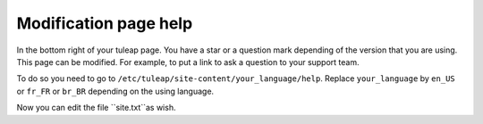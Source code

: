 Modification page help
======================

In the bottom right of your tuleap page. You have a star or a question mark depending of the version that you are using.
This page can be modified. For example, to put a link to ask a question to your support team.

To do so you need to go to ``/etc/tuleap/site-content/your_language/help``.
Replace ``your_language`` by ``en_US`` or ``fr_FR`` or ``br_BR`` depending on the using language.

Now you can edit the file ``site.txt``as wish.
